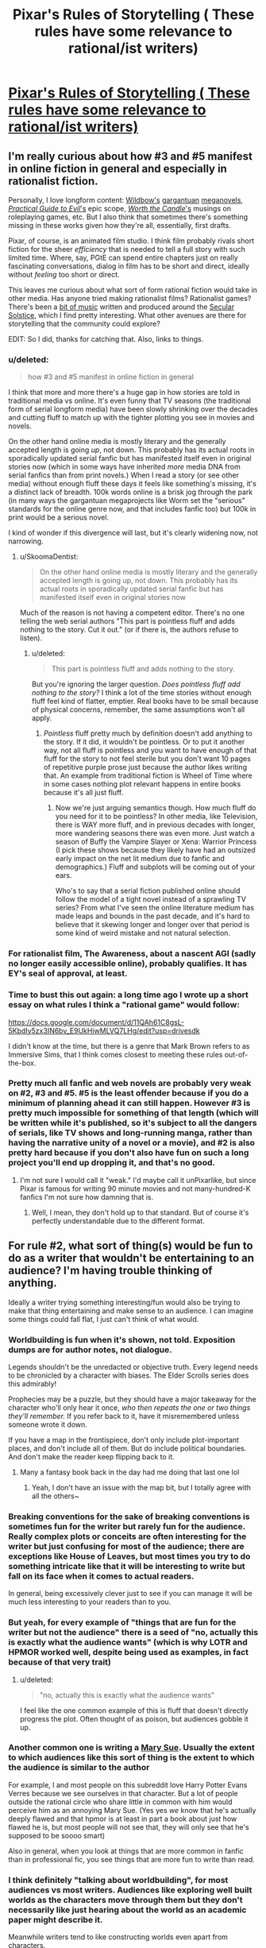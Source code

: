 #+TITLE: Pixar's Rules of Storytelling ( These rules have some relevance to rational/ist writers)

* [[https://i.redd.it/pssf8g40tl341.jpg][Pixar's Rules of Storytelling ( These rules have some relevance to rational/ist writers)]]
:PROPERTIES:
:Author: BumblingJumbles
:Score: 125
:DateUnix: 1575902771.0
:DateShort: 2019-Dec-09
:END:

** I'm really curious about how #3 and #5 manifest in online fiction in general and especially in rationalist fiction.

Personally, I love longform content: [[https://parahumans.wordpress.com/][Wildbow's]] [[https://pactwebserial.wordpress.com/][gargantuan]] [[https://twigserial.wordpress.com/][meganovels]], [[https://practicalguidetoevil.wordpress.com/][/Practical Guide to Evil/'s]] epic scope, [[https://archiveofourown.org/works/11478249/chapters/25740126][/Worth the Candle/'s]] musings on roleplaying games, etc. But I also think that sometimes there's something missing in these works given how they're all, essentially, first drafts.

Pixar, of course, is an animated film studio. I think film probably rivals short fiction for the sheer /efficiency/ that is needed to tell a full story with such limited time. Where, say, PGtE can spend entire chapters just on really fascinating conversations, dialog in film has to be short and direct, ideally without /feeling/ too short or direct.

This leaves me curious about what sort of form rational fiction would take in other media. Has anyone tried making rationalist films? Rationalist games? There's been a [[https://soundcloud.com/raymond-arnold][bit of music]] written and produced around the [[https://www.lesswrong.com/posts/wTeEpNMok2eiAsTd5/state-of-the-solstice-2014#What_makes_a_Secular_Solstice__][Secular Solstice]], which I find pretty interesting. What other avenues are there for storytelling that the community could explore?

EDIT: So I did, thanks for catching that. Also, links to things.
:PROPERTIES:
:Author: darkardengeno
:Score: 43
:DateUnix: 1575905421.0
:DateShort: 2019-Dec-09
:END:

*** u/deleted:
#+begin_quote
  how #3 and #5 manifest in online fiction in general
#+end_quote

I think that more and more there's a huge gap in how stories are told in traditional media vs online. It's even funny that TV seasons (the traditional form of serial longform media) have been slowly shrinking over the decades and cutting fluff to match up with the tighter plotting you see in movies and novels.

On the other hand online media is mostly literary and the generally accepted length is going /up/, not down. This probably has its actual roots in sporadically updated serial fanfic but has manifested itself even in original stories now (which in some ways have inherited /more/ media DNA from serial fanfics than from print novels.) When I read a story (or see other media) without enough fluff these days it feels like something's missing, it's a distinct lack of breadth. 100k words online is a brisk jog through the park (in many ways the gargantuan megaprojects like Worm set the "serious" standards for the online genre now, and that includes fanfic too) but 100k in print would be a serious novel.

I kind of wonder if this divergence will last, but it's clearly widening now, not narrowing.
:PROPERTIES:
:Score: 17
:DateUnix: 1575931473.0
:DateShort: 2019-Dec-10
:END:

**** u/SkoomaDentist:
#+begin_quote
  On the other hand online media is mostly literary and the generally accepted length is going up, not down. This probably has its actual roots in sporadically updated serial fanfic but has manifested itself even in original stories now
#+end_quote

Much of the reason is not having a competent editor. There's no one telling the web serial authors "This part is pointless fluff and adds nothing to the story. Cut it out." (or if there is, the authors refuse to listen).
:PROPERTIES:
:Author: SkoomaDentist
:Score: 1
:DateUnix: 1576670172.0
:DateShort: 2019-Dec-18
:END:

***** u/deleted:
#+begin_quote
  This part is pointless fluff and adds nothing to the story.
#+end_quote

But you're ignoring the larger question. /Does pointless fluff add nothing to the story?/ I think a lot of the time stories without enough fluff feel kind of flatter, emptier. Real books have to be small because of physical concerns, remember, the same assumptions won't all apply.
:PROPERTIES:
:Score: 2
:DateUnix: 1576673122.0
:DateShort: 2019-Dec-18
:END:

****** /Pointless/ fluff pretty much by definition doesn't add anything to the story. If it did, it wouldn't be pointless. Or to put it another way, not all fluff is pointless and you want to have enough of that fluff for the story to not feel sterile but you don't want 10 pages of repetitive purple prose just because the author likes writing that. An example from traditional fiction is Wheel of Time where in some cases nothing plot relevant happens in entire books because it's all just fluff.
:PROPERTIES:
:Author: SkoomaDentist
:Score: 2
:DateUnix: 1576674180.0
:DateShort: 2019-Dec-18
:END:

******* Now we're just arguing semantics though. How much fluff do you need for it to be pointless? In other media, like Television, there is WAY more fluff, and in previous decades with longer, more wandering seasons there was even more. Just watch a season of Buffy the Vampire Slayer or Xena: Warrior Princess (I pick these shows because they likely have had an outsized early impact on the net lit medium due to fanfic and demographics.) Fluff and subplots will be coming out of your ears.

Who's to say that a serial fiction published online should follow the model of a tight novel instead of a sprawling TV series? From what I've seen the online literature medium has made leaps and bounds in the past decade, and it's hard to believe that it skewing longer and longer over that period is some kind of weird mistake and not natural selection.
:PROPERTIES:
:Score: 1
:DateUnix: 1576678609.0
:DateShort: 2019-Dec-18
:END:


*** For rationalist film, The Awareness, about a nascent AGI (sadly no longer easily accessible online), probably qualifies. It has EY's seal of approval, at least.
:PROPERTIES:
:Author: VorpalAuroch
:Score: 3
:DateUnix: 1575922468.0
:DateShort: 2019-Dec-09
:END:


*** Time to bust this out again: a long time ago I wrote up a short essay on what rules I think a "rational game" would follow:

[[https://docs.google.com/document/d/11QAh61C8gsL-5KbdIy5zx3IN6bv_E9UkHjwMLVQ7LHg/edit?usp=drivesdk]]

I didn't know at the time, but there is a genre that Mark Brown refers to as Immersive Sims, that I think comes closest to meeting these rules out-of-the-box.
:PROPERTIES:
:Author: ketura
:Score: 3
:DateUnix: 1575928552.0
:DateShort: 2019-Dec-10
:END:


*** Pretty much all fanfic and web novels are probably very weak on #2, #3 and #5. #5 is the least offender because if you do a minimum of planning ahead it can still happen. However #3 is pretty much impossible for something of that length (which will be written while it's published, so it's subject to all the dangers of serials, like TV shows and long-running manga, rather than having the narrative unity of a novel or a movie), and #2 is also pretty hard because if you don't also have fun on such a long project you'll end up dropping it, and that's no good.
:PROPERTIES:
:Author: SimoneNonvelodico
:Score: 2
:DateUnix: 1576175240.0
:DateShort: 2019-Dec-12
:END:

**** I'm not sure I would call it "weak." I'd maybe call it unPixarlike, but since Pixar is famous for writing 90 minute movies and not many-hundred-K fanfics I'm not sure how damning that is.
:PROPERTIES:
:Score: 2
:DateUnix: 1576192402.0
:DateShort: 2019-Dec-13
:END:

***** Well, I mean, they don't hold up to that standard. But of course it's perfectly understandable due to the different format.
:PROPERTIES:
:Author: SimoneNonvelodico
:Score: 2
:DateUnix: 1576193065.0
:DateShort: 2019-Dec-13
:END:


** For rule #2, what sort of thing(s) would be fun to do as a writer that wouldn't be entertaining to an audience? I'm having trouble thinking of anything.

Ideally a writer trying something interesting/fun would also be trying to make that thing entertaining and make sense to an audience. I can imagine some things could fall flat, I just can't think of what would.
:PROPERTIES:
:Author: Sir_William_V
:Score: 8
:DateUnix: 1575912953.0
:DateShort: 2019-Dec-09
:END:

*** Worldbuilding is fun when it's shown, not told. Exposition dumps are for author notes, not dialogue.

Legends shouldn't be the unredacted or objective truth. Every legend needs to be chronicled by a character with biases. The Elder Scrolls series does this admirably!

Prophecies may be a puzzle, but they should have a major takeaway for the character who'll only hear it once, /who then repeats the one or two things they'll remember./ If you refer back to it, have it misremembered unless someone wrote it down.

If you have a map in the frontispiece, don't only include plot-important places, and don't include all of them. But do include political boundaries. And don't make the reader keep flipping back to it.
:PROPERTIES:
:Author: DuplexFields
:Score: 25
:DateUnix: 1575914421.0
:DateShort: 2019-Dec-09
:END:

**** Many a fantasy book back in the day had me doing that last one lol
:PROPERTIES:
:Author: BumblingJumbles
:Score: 4
:DateUnix: 1575932042.0
:DateShort: 2019-Dec-10
:END:

***** Yeah, I don't have an issue with the map bit, but I totally agree with all the others~
:PROPERTIES:
:Author: Ateddehber
:Score: 2
:DateUnix: 1576100416.0
:DateShort: 2019-Dec-12
:END:


*** Breaking conventions for the sake of breaking conventions is sometimes fun for the writer but rarely fun for the audience. Really complex plots or conceits are often interesting for the writer but just confusing for most of the audience; there are exceptions like House of Leaves, but most times you try to do something intricate like that it will be interesting to write but fall on its face when it comes to actual readers.

In general, being excessively clever just to see if you can manage it will be much less interesting to your readers than to you.
:PROPERTIES:
:Author: VorpalAuroch
:Score: 14
:DateUnix: 1575922284.0
:DateShort: 2019-Dec-09
:END:


*** But yeah, for every example of "things that are fun for the writer but not the audience" there is a seed of "no, actually this is exactly what the audience wants" (which is why LOTR and HPMOR worked well, despite being used as examples, in fact because of that very trait)
:PROPERTIES:
:Author: eroticas
:Score: 10
:DateUnix: 1575920183.0
:DateShort: 2019-Dec-09
:END:

**** u/deleted:
#+begin_quote
  "no, actually this is exactly what the audience wants"
#+end_quote

I feel like the one common example of this is fluff that doesn't directly progress the plot. Often thought of as poison, but audiences gobble it up.
:PROPERTIES:
:Score: 3
:DateUnix: 1575931651.0
:DateShort: 2019-Dec-10
:END:


*** Another common one is writing a [[https://tvtropes.org/pmwiki/pmwiki.php/Main/MarySue][Mary Sue]]. Usually the extent to which audiences like this sort of thing is the extent to which the audience is similar to the author

For example, I and most people on this subreddit love Harry Potter Evans Verres because we see ourselves in that character. But a lot of people outside the rational circle who share little in common with him would perceive him as an annoying Mary Sue. (Yes yes /we/ know that he's actually deeply flawed and that hpmor is at least in part a book about just how flawed he is, but most people will not see that, they will only see that he's supposed to be soooo smart)

Also in general, when you look at things that are more common in fanfic than in professional fic, you see things that are more fun to write than read.
:PROPERTIES:
:Author: eroticas
:Score: 8
:DateUnix: 1575919665.0
:DateShort: 2019-Dec-09
:END:


*** I think definitely "talking about worldbuilding", for most audiences vs most writers. Audiences like exploring well built worlds as the characters move through them but they don't necessarily like just hearing about the world as an academic paper might describe it.

Meanwhile writers tend to like constructing worlds even apart from characters.

Tolkien is one archetype of this tendency who still somehow managed to be quite successful - Lord of the Rings reads like a history book at times. I think in some ways this was allowed because in some senses it was "the first" fantasy novel which really hit a wide audience (outside of maybe religious texts, e.g. the Mahabharata, dantes inferno, etc does actually involve a fair bit of world building if you think about it)

Some of these lines become blurred when you are writing for nerds, who are a bit more writer-ish than the average reader.
:PROPERTIES:
:Author: eroticas
:Score: 8
:DateUnix: 1575918727.0
:DateShort: 2019-Dec-09
:END:


*** u/ansible:
#+begin_quote
  For rule #2, what sort of thing(s) would be fun to do as a writer that wouldn't be entertaining to an audience? I'm having trouble thinking of anything.
#+end_quote

This might be things like Charles Stross [[https://en.wikipedia.org/wiki/Halting_State][writing the novel "Halting State" in second-person]] as opposed to the usual third person in novels, or first-person in much of the online fiction.
:PROPERTIES:
:Author: ansible
:Score: 3
:DateUnix: 1575913815.0
:DateShort: 2019-Dec-09
:END:


*** Figuring out the backstory for every last character in the story is a good thing.

/Presenting/ this backstory to the reader every time a new character steps onto the page, even if the character is only in the story for a page or two before vanishing, never to return? Less pleasant for the reader.
:PROPERTIES:
:Author: CCC_037
:Score: 2
:DateUnix: 1575962222.0
:DateShort: 2019-Dec-10
:END:


*** Number two is the one that I think I struggle with the most in my writing, but it's more a matter of what comes easier than pure interest.

I could /very easily/ write chapter after chapter of "the two main characters sit down and talk to each other every single day for an hour, going through many iterations of internal conflict". That's honestly half of what I imagine whenever I think of my story, and I'm afraid it shows. If I were to write the entire story with only these dialogues it might function as a quirky artistic piece that, sure, some people might like, but it could definitely benefit from better storytelling.

My plan is to weave together external and internal conflict for nice thematic tension. Is that not the standard approach?
:PROPERTIES:
:Author: Lacertidae
:Score: 1
:DateUnix: 1575932512.0
:DateShort: 2019-Dec-10
:END:


*** u/SkoomaDentist:
#+begin_quote
  For rule #2, what sort of thing(s) would be fun to do as a writer that wouldn't be entertaining to an audience? I'm having trouble thinking of anything.
#+end_quote

90% of the "gymbro human interest" fluff in the Deathworlders serial for example. There's a LOT of largely repetitive fluff about muscles and cough hugging and such which is of no interest to most readers of a story about humanity being awesome in space with aliens and fancy tech.
:PROPERTIES:
:Author: SkoomaDentist
:Score: 1
:DateUnix: 1576670351.0
:DateShort: 2019-Dec-18
:END:


** With regards to #2 and #21, I much prefer Steven Brust's “Cool Stuff Theory of Literature.”

#+begin_quote
  All literature consists of whatever the writer thinks is cool. The reader will like the book to the degree that he agrees with the writer about what's cool. And that works all the way from the external trappings to the level of metaphor, subtext, and the way one uses words. In other words, I happen not to think that full-plate armor and great big honking greatswords are cool. I don't like 'em. I like cloaks and rapiers. So I write stories with a lot of cloaks and rapiers in 'em, 'cause that's cool. Guys who like military hardware, who think advanced military hardware is cool, are not gonna jump all over my books, because they have other ideas about what's cool.

  The novel should be understood as a structure built to accommodate the greatest possible amount of cool stuff.
#+end_quote
:PROPERTIES:
:Author: musicmage4114
:Score: 7
:DateUnix: 1575952762.0
:DateShort: 2019-Dec-10
:END:


** #4 is great as a collaborative storytelling game.
:PROPERTIES:
:Author: nipplelightpride
:Score: 3
:DateUnix: 1575919558.0
:DateShort: 2019-Dec-09
:END:


** [removed]
:PROPERTIES:
:Score: 1
:DateUnix: 1575935363.0
:DateShort: 2019-Dec-10
:END:

*** I think it's a good check list to think over. There's no actual formula when making stories, since most stories need some element of subversion to be interesting, but these guidelines are decent places to start.
:PROPERTIES:
:Score: 4
:DateUnix: 1575958502.0
:DateShort: 2019-Dec-10
:END:


*** I think that this list is the sort of thing where you can break the rules and write well; but, in general, you should be making sure that you break the rules /for a good reason/.
:PROPERTIES:
:Author: CCC_037
:Score: 3
:DateUnix: 1575962340.0
:DateShort: 2019-Dec-10
:END:

**** I kind of disagree? A lot of the cited "rules" are just bad, especially from a rational standpoint. 12 and 19 in particular are groan-worthy.
:PROPERTIES:
:Score: 2
:DateUnix: 1575964895.0
:DateShort: 2019-Dec-10
:END:

***** 12: Don't be predictable.

Okay, I can definitely see where you're coming from here. It's especially important in rationalist fiction that Magic A should /always/ be Magic A - the world needs to be susceptible to analysis. And part of that is that, occasionally, expected things should happen. There are things in the story that should be predictable.

Though I do think it's also important to have the story surprise the reader on occasion as well, because surprises can keep the reader interested.

19: Never, ever dues ex machina. The occasional diabolus ex machina is allowed, because it makes the protagonist need to work harder. I still don't see what's wrong with this, as long as it's not over-used.
:PROPERTIES:
:Author: CCC_037
:Score: 4
:DateUnix: 1575970869.0
:DateShort: 2019-Dec-10
:END:

****** In the long term, if Deus ex is always bad and never good (especially if you use it more than once per story, tops), I think it creates a warping of expectation that can poison every aspect of the narrative. Better to phrase this as a "no more than one unicorn in every garden" sort of rule, I think.
:PROPERTIES:
:Score: 2
:DateUnix: 1575971341.0
:DateShort: 2019-Dec-10
:END:

******* An excellent point. But I think there's an important distinction to be drawn here.

Deus ex /can/ be good. But dues ex is never permitted to /solve the problem/. So, for example, if the problem is that the Princess has been kidnapped by dragons, then it is allowable for the hero to meet a unicorn and be healed of any physical ailments; this is undeniably a good thing for the hero, yet it does not rescue the Princess.
:PROPERTIES:
:Author: CCC_037
:Score: 8
:DateUnix: 1575972844.0
:DateShort: 2019-Dec-10
:END:
